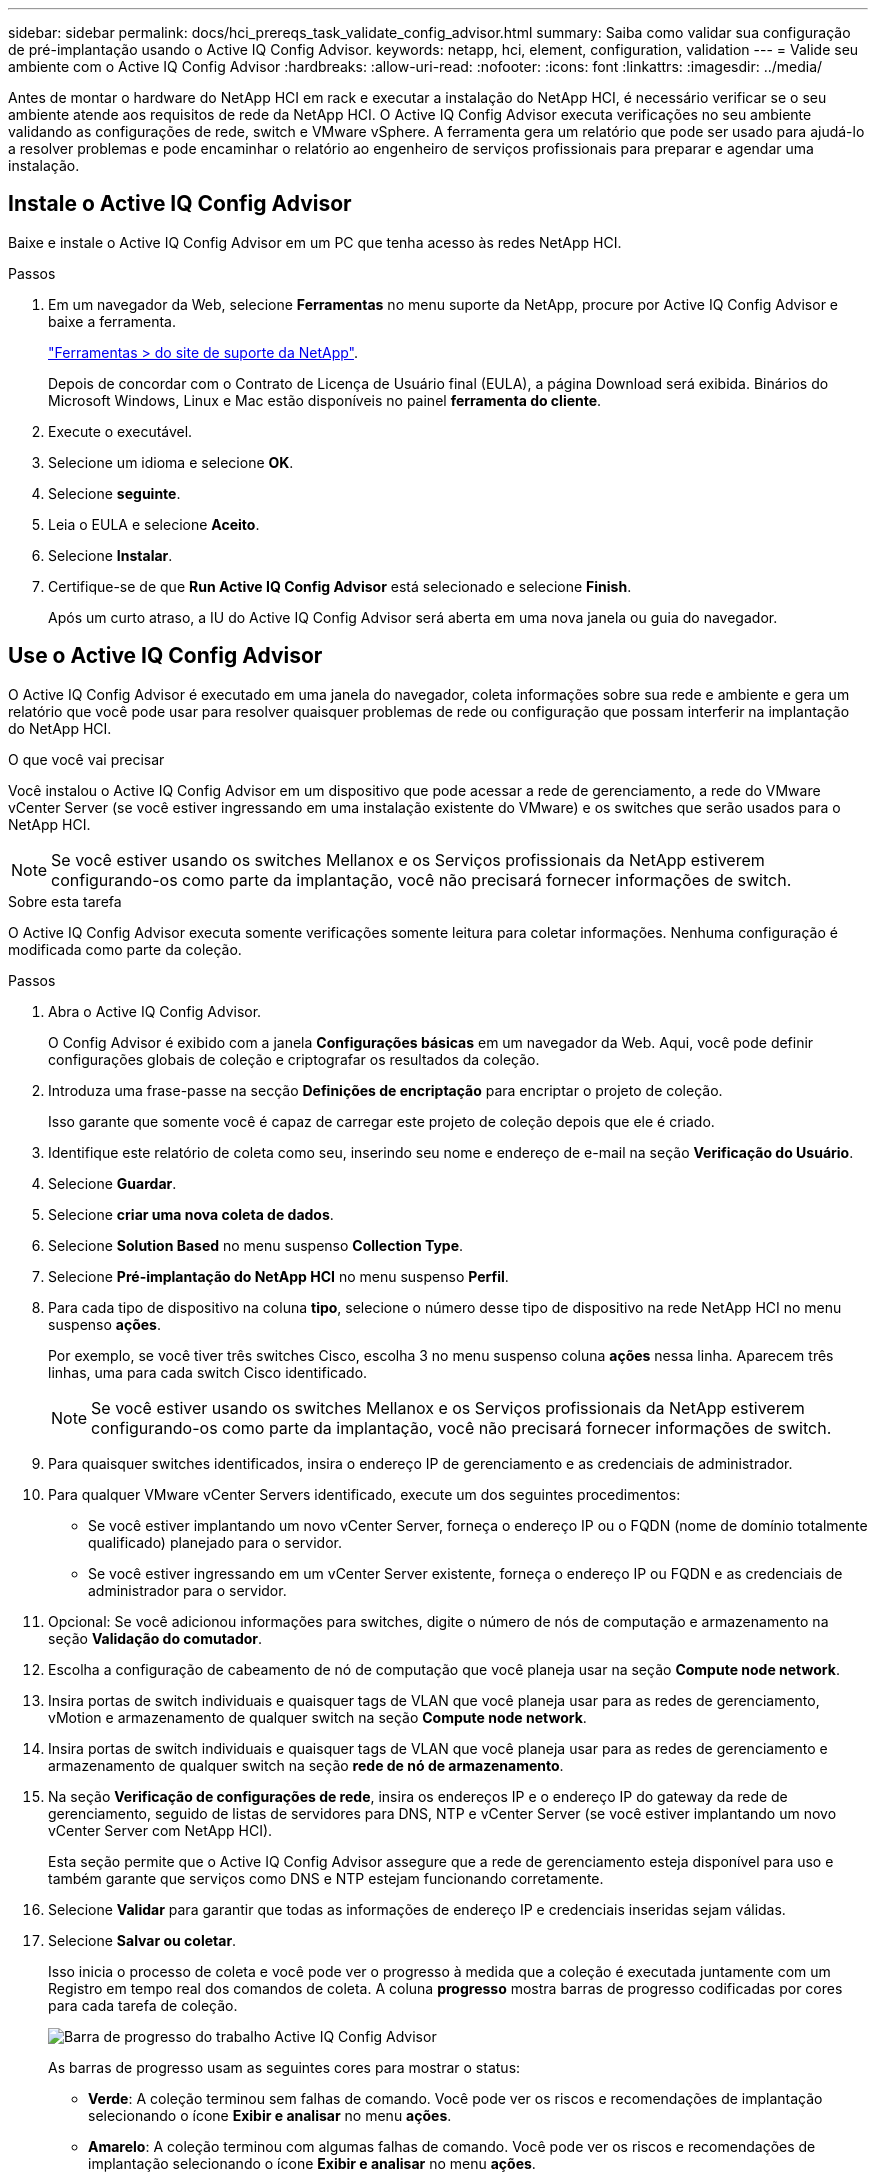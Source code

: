 ---
sidebar: sidebar 
permalink: docs/hci_prereqs_task_validate_config_advisor.html 
summary: Saiba como validar sua configuração de pré-implantação usando o Active IQ Config Advisor. 
keywords: netapp, hci, element, configuration, validation 
---
= Valide seu ambiente com o Active IQ Config Advisor
:hardbreaks:
:allow-uri-read: 
:nofooter: 
:icons: font
:linkattrs: 
:imagesdir: ../media/


[role="lead"]
Antes de montar o hardware do NetApp HCI em rack e executar a instalação do NetApp HCI, é necessário verificar se o seu ambiente atende aos requisitos de rede da NetApp HCI. O Active IQ Config Advisor executa verificações no seu ambiente validando as configurações de rede, switch e VMware vSphere. A ferramenta gera um relatório que pode ser usado para ajudá-lo a resolver problemas e pode encaminhar o relatório ao engenheiro de serviços profissionais para preparar e agendar uma instalação.



== Instale o Active IQ Config Advisor

Baixe e instale o Active IQ Config Advisor em um PC que tenha acesso às redes NetApp HCI.

.Passos
. Em um navegador da Web, selecione *Ferramentas* no menu suporte da NetApp, procure por Active IQ Config Advisor e baixe a ferramenta.
+
https://mysupport.netapp.com/site/tools/tool-eula/5ddb829ebd393e00015179b2["Ferramentas > do site de suporte da NetApp"^].

+
Depois de concordar com o Contrato de Licença de Usuário final (EULA), a página Download será exibida. Binários do Microsoft Windows, Linux e Mac estão disponíveis no painel *ferramenta do cliente*.

. Execute o executável.
. Selecione um idioma e selecione *OK*.
. Selecione *seguinte*.
. Leia o EULA e selecione *Aceito*.
. Selecione *Instalar*.
. Certifique-se de que *Run Active IQ Config Advisor* está selecionado e selecione *Finish*.
+
Após um curto atraso, a IU do Active IQ Config Advisor será aberta em uma nova janela ou guia do navegador.





== Use o Active IQ Config Advisor

O Active IQ Config Advisor é executado em uma janela do navegador, coleta informações sobre sua rede e ambiente e gera um relatório que você pode usar para resolver quaisquer problemas de rede ou configuração que possam interferir na implantação do NetApp HCI.

.O que você vai precisar
Você instalou o Active IQ Config Advisor em um dispositivo que pode acessar a rede de gerenciamento, a rede do VMware vCenter Server (se você estiver ingressando em uma instalação existente do VMware) e os switches que serão usados para o NetApp HCI.


NOTE: Se você estiver usando os switches Mellanox e os Serviços profissionais da NetApp estiverem configurando-os como parte da implantação, você não precisará fornecer informações de switch.

.Sobre esta tarefa
O Active IQ Config Advisor executa somente verificações somente leitura para coletar informações. Nenhuma configuração é modificada como parte da coleção.

.Passos
. Abra o Active IQ Config Advisor.
+
O Config Advisor é exibido com a janela *Configurações básicas* em um navegador da Web. Aqui, você pode definir configurações globais de coleção e criptografar os resultados da coleção.

. Introduza uma frase-passe na secção *Definições de encriptação* para encriptar o projeto de coleção.
+
Isso garante que somente você é capaz de carregar este projeto de coleção depois que ele é criado.

. Identifique este relatório de coleta como seu, inserindo seu nome e endereço de e-mail na seção *Verificação do Usuário*.
. Selecione *Guardar*.
. Selecione *criar uma nova coleta de dados*.
. Selecione *Solution Based* no menu suspenso *Collection Type*.
. Selecione *Pré-implantação do NetApp HCI* no menu suspenso *Perfil*.
. Para cada tipo de dispositivo na coluna *tipo*, selecione o número desse tipo de dispositivo na rede NetApp HCI no menu suspenso *ações*.
+
Por exemplo, se você tiver três switches Cisco, escolha 3 no menu suspenso coluna *ações* nessa linha. Aparecem três linhas, uma para cada switch Cisco identificado.

+

NOTE: Se você estiver usando os switches Mellanox e os Serviços profissionais da NetApp estiverem configurando-os como parte da implantação, você não precisará fornecer informações de switch.

. Para quaisquer switches identificados, insira o endereço IP de gerenciamento e as credenciais de administrador.
. Para qualquer VMware vCenter Servers identificado, execute um dos seguintes procedimentos:
+
** Se você estiver implantando um novo vCenter Server, forneça o endereço IP ou o FQDN (nome de domínio totalmente qualificado) planejado para o servidor.
** Se você estiver ingressando em um vCenter Server existente, forneça o endereço IP ou FQDN e as credenciais de administrador para o servidor.


. Opcional: Se você adicionou informações para switches, digite o número de nós de computação e armazenamento na seção *Validação do comutador*.
. Escolha a configuração de cabeamento de nó de computação que você planeja usar na seção *Compute node network*.
. Insira portas de switch individuais e quaisquer tags de VLAN que você planeja usar para as redes de gerenciamento, vMotion e armazenamento de qualquer switch na seção *Compute node network*.
. Insira portas de switch individuais e quaisquer tags de VLAN que você planeja usar para as redes de gerenciamento e armazenamento de qualquer switch na seção *rede de nó de armazenamento*.
. Na seção *Verificação de configurações de rede*, insira os endereços IP e o endereço IP do gateway da rede de gerenciamento, seguido de listas de servidores para DNS, NTP e vCenter Server (se você estiver implantando um novo vCenter Server com NetApp HCI).
+
Esta seção permite que o Active IQ Config Advisor assegure que a rede de gerenciamento esteja disponível para uso e também garante que serviços como DNS e NTP estejam funcionando corretamente.

. Selecione *Validar* para garantir que todas as informações de endereço IP e credenciais inseridas sejam válidas.
. Selecione *Salvar ou coletar*.
+
Isso inicia o processo de coleta e você pode ver o progresso à medida que a coleção é executada juntamente com um Registro em tempo real dos comandos de coleta. A coluna *progresso* mostra barras de progresso codificadas por cores para cada tarefa de coleção.

+
image::config_advisor_job_progress_bar.png[Barra de progresso do trabalho Active IQ Config Advisor]

+
As barras de progresso usam as seguintes cores para mostrar o status:

+
** *Verde*: A coleção terminou sem falhas de comando. Você pode ver os riscos e recomendações de implantação selecionando o ícone *Exibir e analisar* no menu *ações*.
** *Amarelo*: A coleção terminou com algumas falhas de comando. Você pode ver os riscos e recomendações de implantação selecionando o ícone *Exibir e analisar* no menu *ações*.
** *Vermelho*: A coleção falhou. Você precisa resolver os erros e executar a coleção novamente.


. Opcional: Quando a coleção estiver concluída, você pode selecionar o ícone binocular para qualquer linha de coleta para ver os comandos que foram executados e os dados que foram coletados.
. Selecione o separador *View & Analyze* (Ver e analisar).
+
Esta página mostra um relatório geral de saúde do seu ambiente. Você pode selecionar uma seção do gráfico de pizza para ver mais detalhes sobre essas verificações ou descrições específicas de problemas, juntamente com recomendações sobre como resolver quaisquer problemas que possam interferir com a implantação bem-sucedida. Você pode resolver esses problemas sozinho ou solicitar ajuda dos Serviços profissionais da NetApp.

. Selecione *Exportar* para exportar o relatório de coleção como um documento PDF ou Microsoft Word.
+

NOTE: As saídas de documentos PDF e Microsoft Word incluem as informações de configuração do switch para sua implantação, que os Serviços profissionais da NetApp usam para verificar as configurações de rede.

. Envie o arquivo de relatório exportado para o representante dos Serviços profissionais da NetApp.


[discrete]
== Encontre mais informações

* https://docs.netapp.com/us-en/vcp/index.html["Plug-in do NetApp Element para vCenter Server"^]

